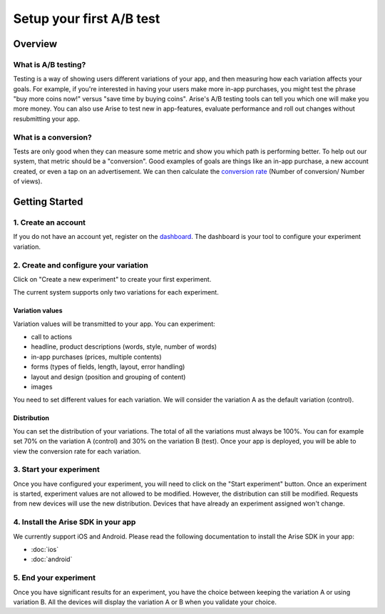 .. meta::
   :description: First A/B test setup

Setup your first A/B test
*************************


Overview
===============

What is A/B testing?
---------------------
Testing is a way of showing users different variations of your app, and then measuring how each variation affects your goals.  For example, if you're interested in having your users make more in-app purchases, you might test the phrase "buy more coins now!" versus "save time by buying coins".  Arise's A/B testing tools can tell you which one will make you more money. You can also use Arise to test new in app-features, evaluate performance and roll out changes without resubmitting your app.

What is a conversion?
----------------------
Tests are only good when they can measure some metric and show you which path is performing better.  To help out our system, that metric should be a "conversion". Good examples of goals are things like an in-app purchase, a new account created, or even a tap on an advertisement. We can then calculate the `conversion rate`_ (Number of conversion/ Number of views).

.. _`conversion rate`: http://en.wikipedia.org/wiki/Conversion_rate


Getting Started
===============

1. Create an account
--------------------

If you do not have an account yet, register on the dashboard_. The dashboard is your tool to configure your experiment variation.

.. _dashboard: http://beta.arise.io/


2. Create and configure your variation
---------------------------------------

Click on "Create a new experiment" to create your first experiment.

The current system supports only two variations for each experiment.

Variation values
+++++++++++++++++

Variation values will be transmitted to your app. You can experiment:

* call to actions
* headline, product descriptions (words, style, number of words)
* in-app purchases (prices, multiple contents)
* forms (types of fields, length, layout, error handling)
* layout and design (position and grouping of content)
* images

You need to set different values for each variation. We will consider the variation A as the default variation (control).

Distribution
++++++++++++

You can set the distribution of your variations. The total of all the variations must always be 100%. You can for example set 70% on the variation A (control) and 30% on the variation B (test). Once your app is deployed, you will be able to view the conversion rate for each variation.

3. Start your experiment
---------------------------

Once you have configured your experiment, you will need to click on the "Start experiment" button. Once an experiment is started, experiment values are not allowed to be modified. However, the distribution can still be modified. Requests from new devices will use the new distribution. Devices that have already an experiment assigned won't change.

4. Install the Arise SDK in your app
-------------------------------------

We currently support iOS and Android. Please read the following documentation to install the Arise SDK in your app:

* :doc:`ios`
* :doc:`android`

.. _iOS: http://staging.arise.io/


5. End your experiment
-----------------------

Once you have significant results for an experiment, you have the choice between keeping the variation A or using variation B. All the devices will display the variation A or B when you validate your choice.
